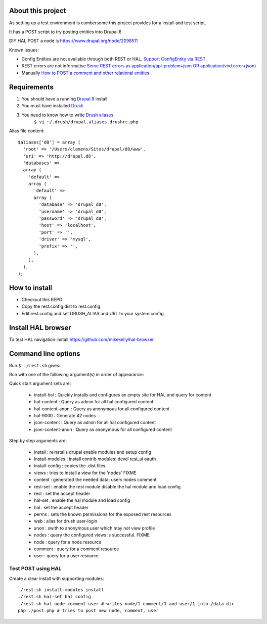 .. Drupal REST test documentation master file, created by
   sphinx-quickstart on Wed Jul  9 12:30:47 2014.
   You can adapt this file completely to your liking, but it should at least
   contain the root `toctree` directive.

About this project
==================

As setting up a test environment is cumbersome this project provides for a install and test script.

It has a POST script to try posting entities into Drupal 8

DIY HAL POST a node is https://www.drupal.org/node/2098511

Known issues:

- Config Entities are not available through both REST or HAL. `Support ConfigEntity via REST <https://www.drupal.org/node/2300677>`_
- REST errors are not informative `Serve REST errors as application/api-problem+json OR application/vnd.error+json) <https://www.drupal.org/node/1916302>`_
- Manually `How to POST a comment and other relational entities <https://www.drupal.org/node/2300827>`_

Requirements
============

#. You should have a running `Drupal 8 <https://www.drupal.org/node/3060/git-instructions/8.x>`_ install
#. You must have installed `Drush <https://github.com/drush-ops/drush>`_
#. You need to know how to write `Drush aliases <http://drush.ws/examples/example.aliases.drushrc.php>`_
     ``$ vi ~/.drush/drupal.aliases.drushrc.php``

Alias file content::

   $aliases['d8'] = array (
     'root' => '/Users/clemens/Sites/drupal/d8/www',
     'uri' => 'http://drupal.d8',
     'databases' =>
     array (
       'default' =>
       array (
         'default' =>
         array (
           'database' => 'drupal_d8',
           'username' => 'drupal_d8',
           'password' => 'drupal_d8',
           'host' => 'localhost',
           'port' => '',
           'driver' => 'mysql',
           'prefix' => '',
         ),
       ),
     ),
   );

How to install
=======

* Checkout this REPO
* Copy the rest.config.dist to rest.config
* Edit rest.config and set DRUSH_ALIAS and URL to your system config.

Install HAL browser
=======

To test HAL navigation install https://github.com/mikekelly/hal-browser

Command line options
====

Run ``$ ./rest.sh`` gives:

Run with one of the following argument(s) in order of appearance:

Quick start argument sets are:

  - install-hal : Quickly installs and configures an empty site for HAL and query for content
  - hal-content : Query as admin for all hal configured content
  - hal-content-anon : Query as anonymous for all configured content
  - hal-9000 : Generate 42 nodes
  - json-content : Query as admin for all hal configured content
  - json-content-anon : Query as anonymous for all configured content

Step by step arguments are:

  - install : reinstalls drupal enable modules and setup config
  - install-modules : install contrib modules: devel rest_ui oauth
  - install-config : copies the .dist files
  - views : tries to install a view for the 'nodes' FIXME
  - content : generated the needed data: users nodes comment
  - rest-set : enable the rest module disable the hal module and load config
  - rest : set the accept header
  - hal-set : enable the hal module and load config
  - hal : set the accept header
  - perms : sets the known permissions for the exposed rest resources
  - web : alias for drush user-login
  - anon : swith to anonymous user which may not view profile
  - nodes : query the configured views is successful. FIXME
  - node : query for a node resource
  - comment : query for a comment resource
  - user : query for a user resource

Test POST using HAL
-------------------

Create a clear install with supporting modules::

    ./rest.sh install-modules install
    ./rest.sh hal-set hal config
    ./rest.sh hal node comment user # writes node/1 comment/1 and user/1 into /data dir
    php ./post.php # tries to post new node, comment, user
